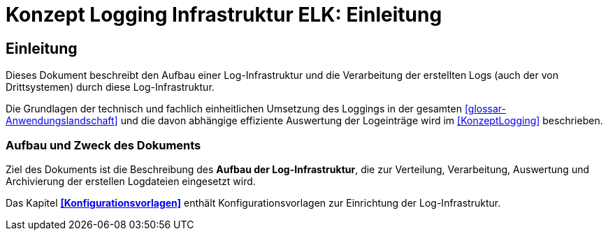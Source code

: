 = Konzept Logging Infrastruktur ELK: Einleitung

// tag::inhalt[]
[[einleitung]]
== Einleitung

Dieses Dokument beschreibt den Aufbau einer Log-Infrastruktur und die Verarbeitung der erstellten Logs (auch der von Drittsystemen) durch diese Log-Infrastruktur.

Die Grundlagen der technisch und fachlich einheitlichen Umsetzung des Loggings in der gesamten <<glossar-Anwendungslandschaft>> und die davon abhängige effiziente Auswertung der Logeinträge wird im <<KonzeptLogging>> beschrieben.

[[aufbau-und-zweck-des-dokuments]]
=== Aufbau und Zweck des Dokuments

Ziel des Dokuments ist die Beschreibung des *Aufbau der Log-Infrastruktur*, die zur Verteilung, Verarbeitung, Auswertung und Archivierung der erstellen Logdateien eingesetzt wird.

Das Kapitel *<<Konfigurationsvorlagen>>* enthält Konfigurationsvorlagen zur Einrichtung der Log-Infrastruktur.
// end::inhalt[]